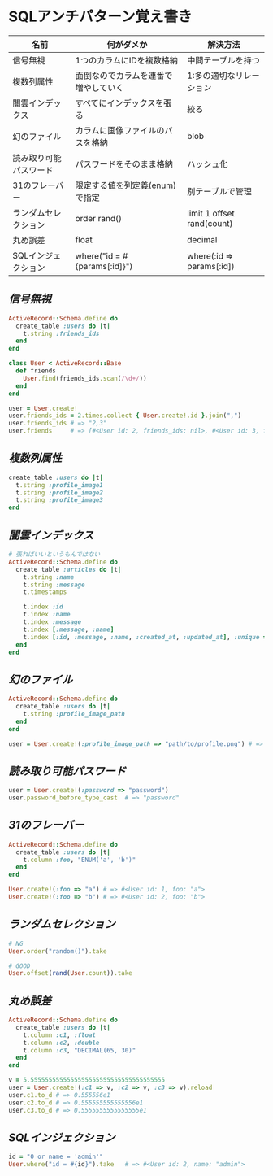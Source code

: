 * SQLアンチパターン覚え書き

   | 名前                   | 何がダメか                           | 解決方法                   |
   |------------------------+--------------------------------------+----------------------------|
   | 信号無視               | 1つのカラムにIDを複数格納            | 中間テーブルを持つ         |
   | 複数列属性             | 面倒なのでカラムを連番で増やしていく | 1:多の適切なリレーション   |
   | 闇雲インデックス       | すべてにインデックスを張る           | 絞る                       |
   | 幻のファイル           | カラムに画像ファイルのパスを格納     | blob                       |
   | 読み取り可能パスワード | パスワードをそのまま格納             | ハッシュ化                 |
   | 31のフレーバー         | 限定する値を列定義(enum)で指定       | 別テーブルで管理           |
   | ランダムセレクション   | order rand()                         | limit 1 offset rand(count) |
   | 丸め誤差               | float                                | decimal                    |
   | SQLインジェクション    | where("id = #{params[:id]}")         | where(:id => params[:id])  |

** [[jaywalking.rb][信号無視]]

# #+INCLUDE: "jaywalking.rb" ruby
# #+INCLUDE: "https://raw.githubusercontent.com/akicho8/sql_anti_pattern/master/jaywalking.rb" ruby
# #+INCLUDE: "jaywalking.rb" example

#+BEGIN_SRC ruby
ActiveRecord::Schema.define do
  create_table :users do |t|
    t.string :friends_ids
  end
end

class User < ActiveRecord::Base
  def friends
    User.find(friends_ids.scan(/\d+/))
  end
end

user = User.create!
user.friends_ids = 2.times.collect { User.create!.id }.join(",")
user.friends_ids # => "2,3"
user.friends     # => [#<User id: 2, friends_ids: nil>, #<User id: 3, friends_ids: nil>]
#+END_SRC

** [[multi_column_attribute.rb][複数列属性]]

#+BEGIN_SRC ruby
create_table :users do |t|
  t.string :profile_image1
  t.string :profile_image2
  t.string :profile_image3
end
#+END_SRC

** [[index_shotgun.rb][闇雲インデックス]]

#+BEGIN_SRC ruby
# 張ればいいというもんではない
ActiveRecord::Schema.define do
  create_table :articles do |t|
    t.string :name
    t.string :message
    t.timestamps

    t.index :id
    t.index :name
    t.index :message
    t.index [:message, :name]
    t.index [:id, :message, :name, :created_at, :updated_at], :unique => true, :name => :all
  end
end
#+END_SRC

** [[phantom_files.rb][幻のファイル]]

#+BEGIN_SRC ruby
ActiveRecord::Schema.define do
  create_table :users do |t|
    t.string :profile_image_path
  end
end

user = User.create!(:profile_image_path => "path/to/profile.png") # => #<User id: 1, profile_image_path: "path/to/profile.png">
#+END_SRC

** [[readable_passwords.rb][読み取り可能パスワード]]

#+BEGIN_SRC ruby
user = User.create!(:password => "password")
user.password_before_type_cast  # => "password"
#+END_SRC

** [[thirty_one_flavors.rb][31のフレーバー]]

#+BEGIN_SRC ruby
ActiveRecord::Schema.define do
  create_table :users do |t|
    t.column :foo, "ENUM('a', 'b')"
  end
end

User.create!(:foo => "a") # => #<User id: 1, foo: "a">
User.create!(:foo => "b") # => #<User id: 2, foo: "b">
#+END_SRC

** [[random_selection.rb][ランダムセレクション]]

#+BEGIN_SRC ruby
# NG
User.order("random()").take

# GOOD
User.offset(rand(User.count)).take
#+END_SRC

** [[rounding_errors.rb][丸め誤差]]

#+BEGIN_SRC ruby
ActiveRecord::Schema.define do
  create_table :users do |t|
    t.column :c1, :float
    t.column :c2, :double
    t.column :c3, "DECIMAL(65, 30)"
  end
end

v = 5.5555555555555555555555555555555555555
user = User.create!(:c1 => v, :c2 => v, :c3 => v).reload
user.c1.to_d # => 0.555556e1
user.c2.to_d # => 0.555555555555556e1
user.c3.to_d # => 0.5555555555555555e1
#+END_SRC

** [[sql_injection.rb][SQLインジェクション]]

#+BEGIN_SRC ruby
id = "0 or name = 'admin'"
User.where("id = #{id}").take   # => #<User id: 2, name: "admin">
#+END_SRC
